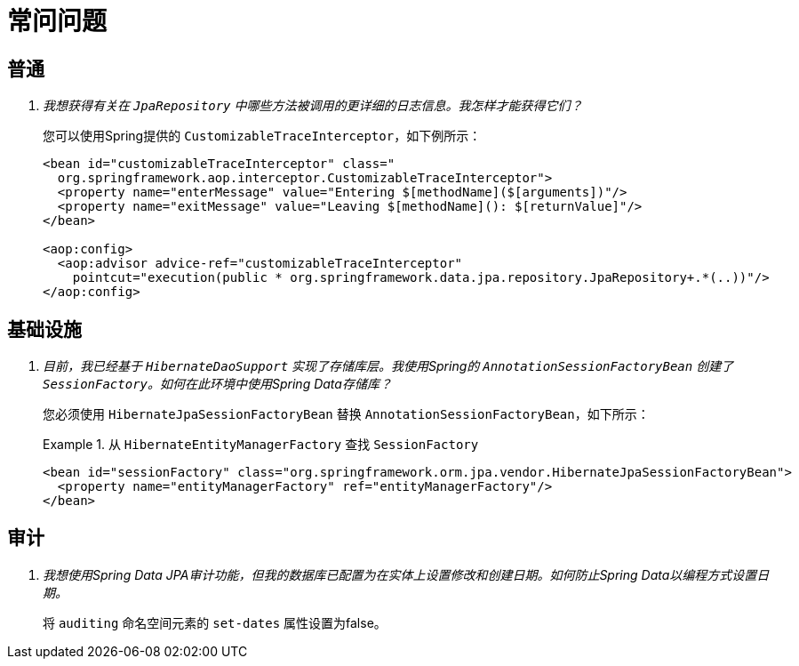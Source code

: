 [[faq]]
[appendix]
= 常问问题

== 普通

[qanda]
我想获得有关在 `JpaRepository` 中哪些方法被调用的更详细的日志信息。我怎样才能获得它们？::
  您可以使用Spring提供的 `CustomizableTraceInterceptor`，如下例所示：
+
[source, xml]
----
<bean id="customizableTraceInterceptor" class="
  org.springframework.aop.interceptor.CustomizableTraceInterceptor">
  <property name="enterMessage" value="Entering $[methodName]($[arguments])"/>
  <property name="exitMessage" value="Leaving $[methodName](): $[returnValue]"/>
</bean>

<aop:config>
  <aop:advisor advice-ref="customizableTraceInterceptor"
    pointcut="execution(public * org.springframework.data.jpa.repository.JpaRepository+.*(..))"/>
</aop:config>
----

== 基础设施

[qanda]
目前，我已经基于 `HibernateDaoSupport` 实现了存储库层。我使用Spring的 `AnnotationSessionFactoryBean` 创建了 `SessionFactory`。如何在此环境中使用Spring Data存储库？::
  您必须使用 `HibernateJpaSessionFactoryBean` 替换 `AnnotationSessionFactoryBean`，如下所示：
+
.从 `HibernateEntityManagerFactory` 查找 `SessionFactory`
====
[source, xml]
----
<bean id="sessionFactory" class="org.springframework.orm.jpa.vendor.HibernateJpaSessionFactoryBean">
  <property name="entityManagerFactory" ref="entityManagerFactory"/>
</bean>
----
====

== 审计

[qanda]
我想使用Spring Data JPA审计功能，但我的数据库已配置为在实体上设置修改和创建日期。如何防止Spring Data以编程方式设置日期。::
  将 `auditing` 命名空间元素的 `set-dates` 属性设置为false。

